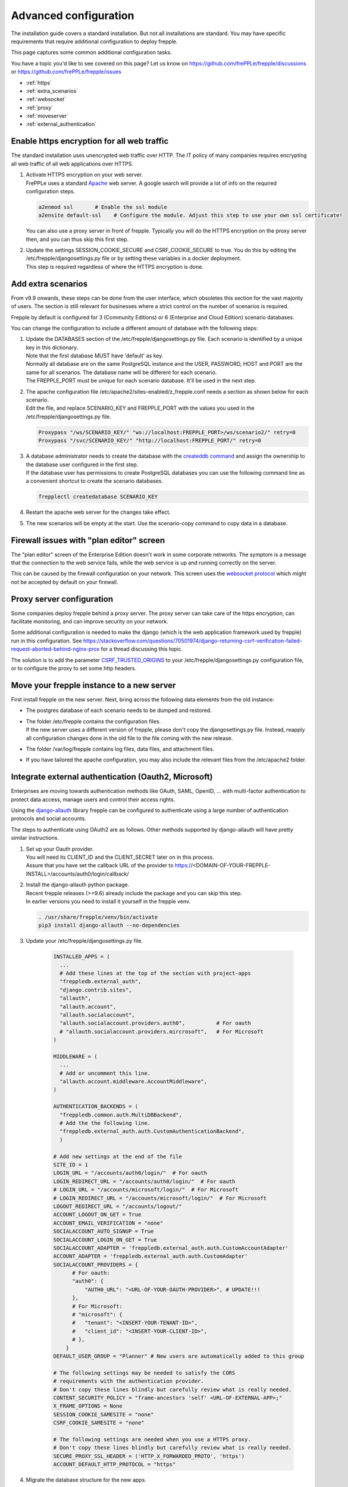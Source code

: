 ======================
Advanced configuration
======================

The installation guide covers a standard installation. But not all installations
are standard. You may have specific requirements that require additional
configuration to deploy frepple.

This page captures some common additional configuration tasks.

You have a topic you'd like to see covered on this page? Let us know on
https://github.com/frePPLe/frepple/discussions or https://github.com/frePPLe/frepple/issues

* :ref:`https`
* :ref:`extra_scenarios`
* :ref:`websocket`
* :ref:`proxy`
* :ref:`moveserver`
* :ref:`external_authentication`


.. _https:

Enable https encryption for all web traffic
-------------------------------------------

The standard installation uses unencrypted web traffic over HTTP. The IT policy
of many companies requires encrypting all web traffic of all web applications
over HTTPS.

#. | Activate HTTPS encryption on your web server.
   | FrePPLe uses a standard `Apache <https://httpd.apache.org/>`_ web server.
     A google search will provide a lot of info on the required configuration steps.

   .. code-block:: bash

      a2enmod ssl       # Enable the ssl module
      a2ensite default-ssl    # Configure the module. Adjust this step to use your own ssl certificate!

   | You can also use a proxy server in front of frepple. Typically you will do
     the HTTPS encryption on the proxy server then, and you can thus skip this first step.

#. | Update the settings SESSION_COOKIE_SECURE and CSRF_COOKIE_SECURE to true. You do this
     by editing the /etc/frepple/djangosettings.py file or by setting these variables in
     a docker deployment.
   | This step is required regardless of where the HTTPS encryption is done.

.. _extra_scenarios:

Add extra scenarios
-------------------

From v9.9 onwards, these steps can be done from the user interface, which obsoletes
this section for the vast majority of users. The section is still relevant for
businesses where a strict control on the number of scenarios is required.

Frepple by default is configured for 3 (Community Editions)
or 6 (Enterprise and Cloud Edition) scenario databases.

You can change the configuration to include a different amount of database
with the following steps:

#. | Update the DATABASES section of the /etc/frepple/djangosettings.py file.
     Each scenario is identified by a unique key in this dictionary.
   | Note that the first database MUST have 'default' as key.
   | Normally all database are on the same PostgreSQL instance and the USER,
     PASSWORD, HOST and PORT are the same for all scenarios. The database name
     will be different for each scenario.
   | The FREPPLE_PORT must be unique for each scenario database. It'll be
     used in the next step.

#. | The apache configuration file /etc/apache2/sites-enabled/z_frepple.conf
     needs a section as shown below for each scenario.
   | Edit the file, and replace SCENARIO_KEY and FREPPLE_PORT with the values
     you used in the /etc/frepple/djangosettings.py file.

   .. code-block:: bash

       Proxypass "/ws/SCENARIO_KEY/" "ws://localhost:FREPPLE_PORT>/ws/scenario2/" retry=0
       Proxypass "/svc/SCENARIO_KEY/" "http://localhost:FREPPLE_PORT/" retry=0

#. | A database administrator needs to create the database with the
     `createddb command <https://www.postgresql.org/docs/current/app-createdb.html>`_
     and assign the ownership to the database user configured in the first step.
   | If the database user has permissions to create PostgreSQL databases you can
     use the following command line as a convenient shortcut to create the scenario
     databases.

   .. code-block:: bash

       frepplectl createdatabase SCENARIO_KEY

#. | Restart the apache web server for the changes take effect.

#. | The new scenarios will be empty at the start. Use the scenario-copy command
     to copy data in a database.

.. _websocket:

Firewall issues with "plan editor" screen
-----------------------------------------

The "plan editor" screen of the Enterprise Edition doesn't work in some corporate
networks. The symptom is a message that the connection to the web service fails,
while the web service is up and running correctly on the server.

This can be caused by the firewall configuration on your network. This screen
uses the `websocket protocol <https://en.wikipedia.org/wiki/WebSocket>`_ which might
not be accepted by default on your firewall.

.. _proxy:

Proxy server configuration
--------------------------

Some companies deploy frepple behind a proxy server. The proxy server can take
care of the https encryption, can facilitate monitoring, and can improve security on
your network.

Some additional configuration is needed to make the django (which is the
web application framework used by frepple) run in this configuration.
See https://stackoverflow.com/questions/70501974/django-returning-csrf-verification-failed-request-aborted-behind-nginx-prox
for a thread discussing this topic.

The solution is to add the parameter
`CSRF_TRUSTED_ORIGINS <https://docs.djangoproject.com/en/4.2/ref/settings/#csrf-trusted-origins>`_
to your /etc/frepple/djangosettings.py configuration file, or to configure
the proxy to set some http headers.

.. _moveserver:

Move your frepple instance to a new server
------------------------------------------

First install frepple on the new server. Next, bring across the
following data elements from the old instance:

- The postgres database of each scenario needs to be dumped and restored.

- | The folder /etc/frepple contains the configuration files.
  | If the new server uses a different version of frepple, please don't copy
    the djangosettings.py file. Instead, reapply all configuration changes done
    in the old file to the file coming with the new release.

- The folder /var/log/frepple contains log files, data files,
  and attachment files.

- If you have tailored the apache configuration, you may also include
  the relevant files from the /etc/apache2 folder.

.. _external_authentication:

Integrate external authentication (Oauth2, Microsoft)
-----------------------------------------------------

Enterprises are moving towards authentication methods like OAuth, SAML,
OpenID, ... with multi-factor authentication to protect data access,
manage users and control their access rights.

Using the `django-allauth <https://docs.allauth.org/en/latest/>`_
library frepple can be configured to authenticate using a large number of
authentication protocols and social accounts.

The steps to authenticate using OAuth2 are as follows. Other methods supported by
django-allauth will have pretty similar instructions.

#. | Set up your Oauth provider.
   | You will need its CLIENT_ID and the CLIENT_SECRET later on in this process.
   | Assure that you have set the callback URL of the provider to
     https://<DOMAIN-OF-YOUR-FREPPLE-INSTALL>/accounts/auth0/login/callback/

#. | Install the django-allauth python package.
   | Recent frepple releases (>=9.6) already include the package and you can skip
     this step.
   | In earlier versions you need to install it yourself in the frepple venv.

   .. code-block:: bash

      . /usr/share/frepple/venv/bin/activate
      pip3 install django-allauth --no-dependencies

#. | Update your /etc/frepple/djangosettings.py file.

     .. code-block:: python

        INSTALLED_APPS = (
          ...
          # Add these lines at the top of the section with project-apps
          "freppledb.external_auth",
          "django.contrib.sites",
          "allauth",
          "allauth.account",
          "allauth.socialaccount",
          "allauth.socialaccount.providers.auth0",          # For oauth
          # "allauth.socialaccount.providers.mircrosoft",   # For Microsoft
        )

        MIDDLEWARE = (
          ...
          # Add or uncomment this line.
          "allauth.account.middleware.AccountMiddleware",
        )

        AUTHENTICATION_BACKENDS = (
          "freppledb.common.auth.MultiDBBackend",
          # Add the the following line.
          "freppledb.external_auth.auth.CustomAuthenticationBackend",
          )

        # Add new settings at the end of the file
        SITE_ID = 1
        LOGIN_URL = "/accounts/auth0/login/"  # For oauth
        LOGIN_REDIRECT_URL = "/accounts/auth0/login/"  # For oauth
        # LOGIN_URL = "/accounts/microsoft/login/"  # For Microsoft
        # LOGIN_REDIRECT_URL = "/accounts/microsoft/login/"  # For Microsoft
        LOGOUT_REDIRECT_URL = "/accounts/logout/"
        ACCOUNT_LOGOUT_ON_GET = True
        ACCOUNT_EMAIL_VERIFICATION = "none"
        SOCIALACCOUNT_AUTO_SIGNUP = True
        SOCIALACCOUNT_LOGIN_ON_GET = True
        SOCIALACCOUNT_ADAPTER = 'freppledb.external_auth.auth.CustomAccountAdapter'
        ACCOUNT_ADAPTER = 'freppledb.external_auth.auth.CustomAdapter'
        SOCIALACCOUNT_PROVIDERS = {
              # For oauth:
              "auth0": {
                  "AUTH0_URL": "<URL-OF-YOUR-OAUTH-PROVIDER>", # UPDATE!!!
              },
              # For Microsoft:
              # "microsoft": {
              #   "tenant": "<INSERT-YOUR-TENANT-ID>",
              #   "client_id": "<INSERT-YOUR-CLIENT-ID>",
              # },
            }
        DEFAULT_USER_GROUP = "Planner" # New users are automatically added to this group

        # The following settings may be needed to satisfy the CORS
        # requirements with the authentication provider.
        # Don't copy these lines blindly but carefully review what is really needed.
        CONTENT_SECURITY_POLICY = "frame-ancestors 'self' <URL-OF-EXTERNAL-APP>;"
        X_FRAME_OPTIONS = None
        SESSION_COOKIE_SAMESITE = "none"
        CSRF_COOKIE_SAMESITE = "none"

        # The following settings are needed when you use a HTTPS proxy.
        # Don't copy these lines blindly but carefully review what is really needed.
        SECURE_PROXY_SSL_HEADER = ('HTTP_X_FORWARDED_PROTO', 'https')
        ACCOUNT_DEFAULT_HTTP_PROTOCOL = "https"

#. Migrate the database structure for the new apps.

   .. code-block:: bash

      frepplectl migrate

#. | Configure the authentication.
   | A few database records need to be created.

   .. code-block:: bash

      frepplectl dbshell

      sql> insert into django_site
        (id, domain, name)
        values(1, '<DOMAIN-OF-YOUR-FREPPLE-INSTALL>', '<DOMAIN-OF-YOUR-FREPPLE-INSTALL>')    -- UPDATE !!!
        on conflict (id)
        do update set domain=excluded.domain, name=excluded.name;

      sql> insert into socialaccount_socialapp
        (id, provider, provider_id, name, client_id, secret, key, settings)
        values
        (1, 'auth0', 'auth0' 'auth0',
        '<OAUTH-CLIENT>',   -- UPDATE !!!
        '<OAUTH-CLIENT-SECRET>', -- UPDATE !!!
        'frepple2',
        '{}'
        );

      sql> insert into socialaccount_socialapp_sites
        (socialapp_id, site_id)
        values (1, 1);


#. | Define which access rights you want to assign to newly added users.
   | Use the "admin/groups" screen to define a group called "Planner", and
     assign the correct permissions to the group.
   | Hint: Define only a minimal set of permissions to the group. You can
     always grant additional permissions later on to the handful of
     super-users that need those.

#. | Authorization is a different topic, closely related to authentication.
   | Authentication determines whether users are who they claim to be.
   | Authorization determines what users can and cannot access.
   | Authorization can be handled externally or in frePPLe. The file
     https://github.com/frePPLe/frepple/blob/master/freppledb/external_auth/auth.py
     may need to be tailored to handle your requirements.
